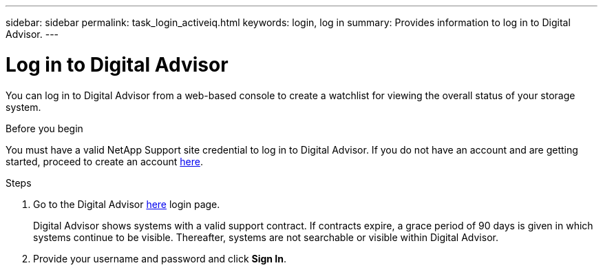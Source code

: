 ---
sidebar: sidebar
permalink: task_login_activeiq.html
keywords: login, log in
summary: Provides information to log in to Digital Advisor.
---

= Log in to Digital Advisor
:toc: macro
:toclevels: 1
:hardbreaks:
:nofooter:
:icons: font
:linkattrs:
:imagesdir: ./media/

[.lead]
You can log in to Digital Advisor from a web-based console to create a watchlist for viewing the overall status of your storage system.

.Before you begin
You must have a valid NetApp Support site credential to log in to Digital Advisor. If you do not have an account and are getting started, proceed to create an account link:https://mysupport.netapp.com/info/web/ECMLP2458178.html[here^].

.Steps
. Go to the Digital Advisor link:https://activeiq.netapp.com/?source=onlinedocs[here^] login page.
+
Digital Advisor shows systems with a valid support contract. If contracts expire, a grace period of 90 days is given in which systems continue to be visible. Thereafter, systems are not searchable or visible within Digital Advisor.
. Provide your username and password and click *Sign In*.
